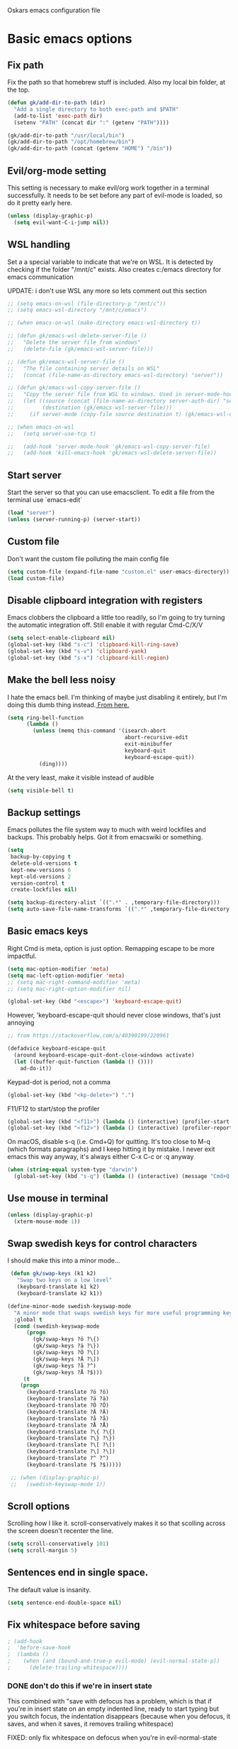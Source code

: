Oskars emacs configuration file

* Basic emacs options
** Fix path
Fix the path so that homebrew stuff is included. Also my local bin
folder, at the top.

#+BEGIN_SRC emacs-lisp
  (defun gk/add-dir-to-path (dir)
    "Add a single directory to both exec-path and $PATH"
    (add-to-list 'exec-path dir)
    (setenv "PATH" (concat dir ":" (getenv "PATH"))))

  (gk/add-dir-to-path "/usr/local/bin")
  (gk/add-dir-to-path "/opt/homebrew/bin")
  (gk/add-dir-to-path (concat (getenv "HOME") "/bin"))
#+END_SRC

** Evil/org-mode setting
This setting is necessary to make evil/org work together in a terminal
successfully. It needs to be set before any part of evil-mode is
loaded, so do it pretty early here. 

#+BEGIN_SRC emacs-lisp
  (unless (display-graphic-p)
    (setq evil-want-C-i-jump nil))
#+END_SRC

** WSL handling
Set a a special variable to indicate that we're on WSL. It is detected
by checking if the folder "/mnt/c" exists. Also creates c:/emacs
directory for emacs communication

UPDATE: i don't use WSL any more so lets comment out this section

#+BEGIN_SRC emacs-lisp
  ;; (setq emacs-on-wsl (file-directory-p "/mnt/c"))
  ;; (setq emacs-wsl-directory "/mnt/c/emacs")

  ;; (when emacs-on-wsl (make-directory emacs-wsl-directory t))

  ;; (defun gk/emacs-wsl-delete-server-file ()
  ;;   "Delete the server file from windows"
  ;;   (delete-file (gk/emacs-wsl-server-file)))

  ;; (defun gk/emacs-wsl-server-file ()
  ;;   "The file containing server details on WSL"
  ;;   (concat (file-name-as-directory emacs-wsl-directory) "server"))

  ;; (defun gk/emacs-wsl-copy-server-file ()
  ;;   "Copy the server file from WSL to windows. Used in server-mode-hook"
  ;;   (let ((source (concat (file-name-as-directory server-auth-dir) "server"))
  ;;         (destination (gk/emacs-wsl-server-file)))
  ;;     (if server-mode (copy-file source destination t) (gk/emacs-wsl-delete-server-file))))

  ;; (when emacs-on-wsl
  ;;   (setq server-use-tcp t)

  ;;   (add-hook 'server-mode-hook 'gk/emacs-wsl-copy-server-file)
  ;;   (add-hook 'kill-emacs-hook 'gk/emacs-wsl-delete-server-file))
#+END_SRC

** Start server
Start the server so that you can use emacsclient. To edit a file from
the terminal use `emacs-edit`

#+BEGIN_SRC emacs-lisp
  (load "server")
  (unless (server-running-p) (server-start))
#+END_SRC

** Custom file

Don't want the custom file polluting the main config file

#+BEGIN_SRC emacs-lisp
  (setq custom-file (expand-file-name "custom.el" user-emacs-directory))
  (load custom-file)
#+END_SRC   

** Disable clipboard integration with registers
Emacs clobbers the clipboard a little too readily, so I'm going to try
turning the automatic integration off. Still enable it with regular Cmd-C/X/V

#+BEGIN_SRC emacs-lisp
   (setq select-enable-clipboard nil)
   (global-set-key (kbd "s-c") 'clipboard-kill-ring-save)
   (global-set-key (kbd "s-v") 'clipboard-yank)
   (global-set-key (kbd "s-x") 'clipboard-kill-region)
#+END_SRC

** Make the bell less noisy
I hate the emacs bell. I'm thinking of maybe just disabling it
entirely, but I'm doing this dumb thing instead.[[https://www.emacswiki.org/emacs/AlarmBell][ From here.]]

#+BEGIN_SRC emacs-lisp
  (setq ring-bell-function
        (lambda ()
          (unless (memq this-command '(isearch-abort
                                       abort-recursive-edit
                                       exit-minibuffer
                                       keyboard-quit
                                       keyboard-escape-quit))
            (ding))))
#+END_SRC

At the very least, make it visible instead of audible

#+BEGIN_SRC emacs-lisp
  (setq visible-bell t)
#+END_SRC

** Backup settings
Emacs pollutes the file system way to much with weird lockfiles and
backups. This probably helps. Got it from emacswiki or something.

#+BEGIN_SRC emacs-lisp
  (setq
   backup-by-copying t
   delete-old-versions t
   kept-new-versions 6
   kept-old-versions 2
   version-control t
   create-lockfiles nil)

  (setq backup-directory-alist `((".*" . ,temporary-file-directory)))
  (setq auto-save-file-name-transforms `((".*" ,temporary-file-directory t)))
#+END_SRC

** Basic emacs keys
Right Cmd is meta, option is just option. Remapping escape to be more
impactful.

#+BEGIN_SRC emacs-lisp
  (setq mac-option-modifier 'meta)
  (setq mac-left-option-modifier 'meta)
  ;; (setq mac-right-command-modifier 'meta)
  ;; (setq mac-right-option-modifier nil)

  (global-set-key (kbd "<escape>") 'keyboard-escape-quit)
#+END_SRC

However, 'keyboard-escape-quit should never close windows, that's just
annoying

#+BEGIN_SRC emacs-lisp
  ;; from https://stackoverflow.com/a/40390199/220961

  (defadvice keyboard-escape-quit
    (around keyboard-escape-quit-dont-close-windows activate)
    (let ((buffer-quit-function (lambda () ())))
      ad-do-it))
#+END_SRC

Keypad-dot is period, not a comma 

#+BEGIN_SRC emacs-lisp
  (global-set-key (kbd "<kp-delete>") ".")
#+END_SRC

F11/F12 to start/stop the profiler

#+BEGIN_SRC emacs-lisp
  (global-set-key (kbd "<f11>") (lambda () (interactive) (profiler-start 'cpu)))
  (global-set-key (kbd "<f12>") (lambda () (interactive) (profiler-report) (profiler-stop)))
#+END_SRC

On macOS, disable s-q (i.e. Cmd+Q) for quitting. It's too close to M-q (which
formats paragraphs) and I keep hitting it by mistake. I never exit emacs this
way anyway, it's always either C-x C-c or :q anyway

#+BEGIN_SRC emacs-lisp
    (when (string-equal system-type "darwin")
      (global-set-key (kbd "s-q") (lambda () (interactive) (message "Cmd+Q disabled"))))
#+END_SRC

** Use mouse in terminal

#+BEGIN_SRC emacs-lisp
  (unless (display-graphic-p)
    (xterm-mouse-mode 1))
#+END_SRC

** Swap swedish keys for control characters
I should make this into a minor mode...

#+BEGIN_SRC emacs-lisp
   (defun gk/swap-keys (k1 k2)
     "Swap two keys on a low level"
     (keyboard-translate k1 k2)
     (keyboard-translate k2 k1))

  (define-minor-mode swedish-keyswap-mode
    "A minor mode that swaps swedish keys for more useful programming keys"
    :global t
    (cond (swedish-keyswap-mode
        (progn
          (gk/swap-keys ?ö ?\{)
          (gk/swap-keys ?ä ?\})
          (gk/swap-keys ?Ö ?\[)
          (gk/swap-keys ?Ä ?\])
          (gk/swap-keys ?å ?^)
          (gk/swap-keys ?Å ?$)))
       (t
      (progn
        (keyboard-translate ?ö ?ö)
        (keyboard-translate ?ä ?ä)
        (keyboard-translate ?Ö ?Ö)
        (keyboard-translate ?Ä ?Ä)
        (keyboard-translate ?å ?å)
        (keyboard-translate ?Å ?Å)
        (keyboard-translate ?\{ ?\{)
        (keyboard-translate ?\} ?\})
        (keyboard-translate ?\[ ?\[)
        (keyboard-translate ?\] ?\])
        (keyboard-translate ?^ ?^)
        (keyboard-translate ?$ ?$)))))

   ;; (when (display-graphic-p)
   ;;   (swedish-keyswap-mode 1))

#+END_SRC

** Scroll options
Scrolling how I like it. scroll-conservatively makes it so that
scolling across the screen doesn't recenter the line.
#+BEGIN_SRC emacs-lisp
  (setq scroll-conservatively 101)
  (setq scroll-margin 5)
#+END_SRC

** Sentences end in single space.
The default value is insanity.

#+BEGIN_SRC emacs-lisp
  (setq sentence-end-double-space nil)
#+END_SRC

** Fix whitespace before saving
#+BEGIN_SRC emacs-lisp
  ; (add-hook
  ;  'before-save-hook
  ;  (lambda ()
  ;    (when (and (bound-and-true-p evil-mode) (evil-normal-state-p))
  ;      (delete-trailing-whitespace))))
#+END_SRC

*** DONE don't do this if we're in insert state
This combined with "save with defocus has a problem, which is that if
you're in insert state on an empty indented line, ready to start
typing but you switch focus, the indentation disappears (because when
you defocus, it saves, and when it saves, it removes trailing
whitespace)

FIXED: only fix whitespace on defocus when you're in evil-normal-state

** Save on defocus
Save all file-tracking buffers on defocus. Neat!

#+BEGIN_SRC emacs-lisp
  (add-hook 'focus-out-hook (lambda () (save-some-buffers t)))
#+END_SRC

** Use y/n instead of yes / no
Simpler prompt

#+BEGIN_SRC emacs-lisp
  (fset 'yes-or-no-p 'y-or-n-p)
#+END_SRC

** Global auto-revert
Reload files that change on disk, through git or other editors or
whatever.

#+BEGIN_SRC emacs-lisp
  (global-auto-revert-mode t)
#+END_SRC

** Tab settings
Tabs are 4 characters, c offset is 4, and replace tabs with spaces by
default.

#+BEGIN_SRC emacs-lisp
  (setq-default
   tab-width        4
   c-basic-offset   4
   indent-tabs-mode t)
#+END_SRC

** Compile/recompile with F5

#+BEGIN_SRC emacs-lisp
  (global-set-key (kbd "S-<f5>") 'compile)
  (global-set-key (kbd "<f5>") 'recompile)
#+END_SRC

** Enable recentf
#+BEGIN_SRC emacs-lisp
  (recentf-mode)
#+END_SRC

** Adjust garbage collection settings
When profiling, "Automatic GC" shows up every time with like 20% of
the time. The original GC threshold is like 800kb, which is not very
much. The downside of setting it to a larger value is that each
individual garbage collection might take far longer, even if they are
way less frequent. 

To prevent that, set an idle timer that runs the garbage collection
after 30 seconds of idling. If emacs idles for 30 seconds, it's
probably not in focus (or the computer is locked), so it's fine to run
GC, regardless of how long it takes.

Setting the threshold to 1 gigabyte and running GC in an idle timer
will hopefully both prevent emacs from taking up too much memory, as
well as preventing GC from running while typing. 

#+BEGIN_SRC emacs-lisp
  (setq gc-cons-threshold (* 1024 1024 1024))
  (run-with-idle-timer 15 t #'garbage-collect)
#+END_SRC

** Superword mode
#+BEGIN_SRC emacs-lisp
  ;; (global-superword-mode 1)

  (add-hook 'prog-mode-hook (lambda() (modify-syntax-entry ?_ "w")))
#+END_SRC

** Safe variables for dir-locals
#+BEGIN_SRC emacs-lisp
  (advice-add 'risky-local-variable-p :override #'ignore)
#+END_SRC

* Custom functions
** Move lines up/down
Move lines up and down. I usually bind these to Alt+j/k in normal
state. Functions from: [[https://www.emacswiki.org/emacs/MoveLine][EmacsWiki: Move Line]]

#+BEGIN_SRC emacs-lisp
  (defmacro save-column (&rest body)
    `(let ((column (current-column)))
       (unwind-protect
           (progn ,@body)
         (move-to-column column))))
  (put 'save-column 'lisp-indent-function 0)

  (defun gk/move-line-up ()
    (interactive)
    (save-column
      (transpose-lines 1)
      (forward-line -2)))

  (defun gk/move-line-down ()
    (interactive)
    (save-column
      (forward-line 1)
      (transpose-lines 1)
      (forward-line -1)))
#+END_SRC

** Insert empty line
Move line down, inserting an empty line. Usually mapped to RET in
normal state.
#+BEGIN_SRC emacs-lisp
  (defun gk/insert-empty-line (count)
    (interactive "p")
    (save-excursion
      (beginning-of-line)
      (open-line count)))
#+END_SRC

** Kill number and put it into calc
#+BEGIN_SRC emacs-lisp
  (defun gk/kill-number-into-calc ()
    (interactive)
    (save-excursion
      (let ((start (point))
            (end (progn
            (re-search-forward "[0-9]*\\(.[0-9]*\\)?" (line-end-position) t)
                   (point))))
        (kill-region start end)))
    (calc)
    (calc-yank 0))
#+END_SRC

*** DONE make it work for floats
** Show face under cursor
#+BEGIN_SRC emacs-lisp
  (defun gk/face-at-position (pos)
    "Find face at position"
    (or (get-char-property (point) 'read-face-name)
        (get-char-property (point) 'face)))

  (defun gk/what-face (pos)
    "Find out what face is under the cursor"
    (interactive "d")
    (message "%s" (gk/face-at-position pos)))

  (defun gk/customize-face-under-cursor (pos)
    "Customize face under cursor"
    (interactive "d")
    (if-let ((face (gk/face-at-position pos)))
        (customize-face face)
      (message "Can't find face under cursor")))

#+END_SRC

** Compile with make
Run compile with makefile in first ancestor directory with one in it.

#+BEGIN_SRC emacs-lisp
  (defun gk/compile-with-make ()
    "Get folder containing makefile, upwards in hierarchy"
    (interactive)
    (compile (format "make -C %s" (locate-dominating-file "." "Makefile"))))


#+END_SRC

** Change default font sizes
Functions to change the default font size. I don't like emacs default
implementation of this, it changes the font size buffer-locally.

#+BEGIN_SRC emacs-lisp
  (defun gk/increase-default-font-size (&optional step)
    "Increase the default font size"
    (interactive "P")
    (let* ((old-size (face-attribute 'default :height))
           (new-size (+ old-size (or step 10))))

      (set-face-attribute 'default nil :height new-size)

      (message (concat "Default font size is now " (number-to-string new-size)))))

  (defun gk/decrease-default-font-size (&optional step)
    "Decrease the default font size"
    (interactive "P")
    (gk/increase-default-font-size (- 0 (or step 10))))
#+END_SRC

** Rename and move open buffer file
From [[https://stackoverflow.com/a/384346/220961][stack overflow]]. This is a little bit hinky, but it more or less works.  

#+BEGIN_SRC emacs-lisp
  (defun gk/rename-file-and-buffer (new-name)
    "Renames both current buffer and file it's visiting to NEW-NAME."
    (interactive "sNew name: ")
    (let ((name (buffer-name))
          (filename (buffer-file-name)))
      (if (not filename)
          (message "Buffer '%s' is not visiting a file!" name)
        (if (get-buffer new-name)
            (message "A buffer named '%s' already exists!" new-name)
          (progn
            (rename-file filename new-name 1)
            (rename-buffer new-name)
            (set-visited-file-name new-name)
            (set-buffer-modified-p nil))))))
#+END_SRC

** New buffer with default name
#+BEGIN_SRC emacs-lisp
  (defun gk/new-buffer (&optional template number)
    (interactive)
    (let* ((template (or template "/tmp/new-buffer-%d"))
           (number (or number 0))
           (name (format template number)))
      (if (file-exists-p name)
          (gk/new-buffer template (+ 1 number))
        (progn
          (message (format "Creating new buffer %s" name))
          (find-file name)))))

  (defun gk/new-buffer-clean (&optional dir template)
    (interactive)
    (let* ((template (or template "new-buffer-"))
           (dir (or dir "/tmp"))
           (files (directory-files dir t template)))
      (mapcar #'delete-file files)))
	
#+END_SRC

** Add buffer-local hook
#+BEGIN_SRC emacs-lisp
  (defun gk/add-buffer-local-hook (hook func)
    (interactive "SHook: \naFunction: ")
    (add-hook hook func nil t))
#+END_SRC

** Stamp function
#+BEGIN_SRC emacs-lisp
  (defun gk/stamp-word ()
    "Replace current word with whatever's in the kill ring"
    (interactive)
    (save-excursion
      (let ((bounds (if (use-region-p)
                        (cons (region-beginning) (region-end))
                      (bounds-of-thing-at-point 'word))))
        (delete-region (car bounds) (cdr bounds))
        (yank))))
#+END_SRC

** Save buffer even if modified
#+BEGIN_SRC emacs-lisp
  (defun gk/save-buffer-always()
    "Forces save-buffer, even if file is not modified"
    (interactive)
    (set-buffer-modified-p t)
    (save-buffer))

#+END_SRC

* Look options
** Theme
*** Gruvbox
#+BEGIN_SRC emacs-lisp
  (use-package gruvbox-theme
    :straight t
    :config
    (load-theme 'gruvbox-dark-hard t)

    ;; I don't quite understand why, but if this runs synchronously it
    ;; can't find the faces
    (run-at-time
     1 nil
     (lambda()
       (let ((diff-red    "#650004")
             (diff-green  "#555100")
             (diff-yellow "#5c3c00"))
         (set-face-attribute 'diff-changed nil :background diff-yellow :foreground nil)
         (set-face-attribute 'diff-added   nil :background diff-green  :foreground nil)
         (set-face-attribute 'diff-removed nil :background diff-red    :foreground nil)
         (set-face-attribute 'diff-indicator-changed nil :inherit 'diff-changed)
         (set-face-attribute 'diff-indicator-added   nil :inherit 'diff-added)
         (set-face-attribute 'diff-indicator-removed nil :inherit 'diff-removed)
         (set-face-attribute 'highlight nil :foreground nil :background "#504945")))))
#+END_SRC   

** Faces
The most important setting of all!

#+BEGIN_SRC emacs-lisp
  (set-face-attribute 'default nil :height 200 :foundry "Matt" :family "Triplicate T4c")
  ;; (set-face-attribute 'default nil :height 220 :weight 'thin :foundry "Matt" :family "Operator Mono")
#+END_SRC


Use italics and bold more liberally.

#+BEGIN_SRC emacs-lisp
  (set-face-attribute 'font-lock-type-face nil :slant 'italic)
  (set-face-attribute 'font-lock-comment-face nil :slant 'italic)
  (set-face-attribute 'font-lock-keyword-face nil :weight 'bold)
#+END_SRC

The "outline" faces are what's used for org headlines (at least in
base16 themes), and they inherit from the faces i customized above,
which leads to various org headlines being bold and italic. So,
hard-set these headlines to be regular weight and slant.

#+BEGIN_SRC emacs-lisp
  (set-face-attribute 'outline-1 nil :weight 'normal :slant 'normal)
  (set-face-attribute 'outline-2 nil :weight 'normal :slant 'normal)
  (set-face-attribute 'outline-3 nil :weight 'normal :slant 'normal)
  (set-face-attribute 'outline-4 nil :weight 'normal :slant 'normal)
  (set-face-attribute 'outline-5 nil :weight 'normal :slant 'normal)
  (set-face-attribute 'outline-6 nil :weight 'normal :slant 'normal)
  (set-face-attribute 'outline-7 nil :weight 'normal :slant 'normal)
  (set-face-attribute 'outline-8 nil :weight 'normal :slant 'normal)
#+END_SRC

** GUI
No toolbar or scrollbar. Maybe no fringe?

#+BEGIN_SRC emacs-lisp
  (tool-bar-mode -1)
  (scroll-bar-mode -1)
  ;;(set-face-attribute 'fringe nil :background nil)

  (add-to-list 'default-frame-alist '(ns-transparent-titlebar . t))
  (add-to-list 'default-frame-alist '(ns-appearance . dark)) 
#+END_SRC

Enable relative line numbers

#+BEGIN_SRC emacs-lisp
  (setq-default display-line-numbers t)
#+END_SRC

But no line numbers in magit

#+BEGIN_SRC emacs-lisp
  (add-hook 'magit-pre-display-buffer-hook
            (lambda () (setq display-line-numbers nil)))
#+END_SRC

Highlight current line

#+BEGIN_SRC emacs-lisp
  (global-hl-line-mode t)
#+END_SRC

Start maximized

#+BEGIN_SRC emacs-lisp
  (toggle-frame-maximized)
#+END_SRC

No menu bar
#+BEGIN_SRC emacs-lisp
  (unless (display-graphic-p)
    (menu-bar-mode -1))
#+END_SRC

** Matching parens
Highlight matching parens

#+BEGIN_SRC emacs-lisp
  (show-paren-mode 1)
#+END_SRC

** Truncate lines
No wrapping, basically. I'm not sure I like this for every buffer,
maybe just code?

#+BEGIN_SRC emacs-lisp
  (set-default 'truncate-lines t)
#+END_SRC

Definitely do wrap the compilation and minibuffer though

#+BEGIN_SRC emacs-lisp
  (add-hook 'compilation-mode-hook (lambda () (setq truncate-lines nil)))
  (add-hook 'minibuffer-setup-hook (lambda () (setq truncate-lines nil)))
#+END_SRC

* Packages
** General key binding
Not sure i need this, really. Maybe I should try redoing my keymaps in
an "emacs native" way.

#+BEGIN_SRC emacs-lisp
  (use-package general
    :straight t)
#+END_SRC

** all-the-icons
#+BEGIN_SRC emacs-lisp
  (use-package all-the-icons
    :straight t)
#+END_SRC

** Company
Company for autocompletion

#+BEGIN_SRC emacs-lisp
  (use-package company
    :straight t
    :bind (:map company-active-map
            ("<return>" . nil)
            ("RET" . nil)
            ("<tab>" . #'company-complete-common)
            ("M-<tab>" . #'company-complete-selection)
            :map prog-mode-map
            ("<tab>" . #'company-complete))
     :config
     (global-company-mode t)

    ;; (add-to-list 'company-backends 'company-files)
    ;; (setq company-backends '(company-capf company-files))


    (add-hook 'text-mode-hook (lambda () (company-mode -1))))

#+END_SRC

** Projectile

#+BEGIN_SRC emacs-lisp
  (use-package projectile
    :straight t
    :config
    (projectile-global-mode +1))
#+END_SRC

** Magit

#+BEGIN_SRC emacs-lisp
  (use-package magit
    :straight t
    :config
    (setq magit-no-confirm '(stage-all-changes unstage-all-changes))
    (add-to-list 'magit-section-initial-visibility-alist '(stashes . hide)))
#+END_SRC

** which-key

#+BEGIN_SRC emacs-lisp
  (use-package which-key
     :straight t
     :config (which-key-mode 1))
#+END_SRC

** ledger

#+BEGIN_SRC emacs-lisp
  (use-package ledger-mode
    ;:load-path "~/.emacs.d/extra-packages/ledger-mode"
    :straight t
    :config
    (when (string-equal system-type "darwin")
      (setq-default ledger-binary-path "/usr/local/bin/ledger"))

    ;; (add-to-list 'evil-motion-state-modes 'ledger-report-mode)
    ;; (add-to-list 'evil-motion-state-modes 'ledger-reconcile-mode)

    (setq ledger-clear-whole-transactions t
          ledger-reconcile-default-commodity "kr"

          ;; ledger-reconcile-buffer-account-max-chars 16
          ledger-reconcile-buffer-line-format "%(date)s %-22(payee)s %-16(account)s %12(amount)s\n"
          ledger-reconcile-buffer-payee-max-chars 20
          ledger-reconcile-default-commodity "kr")

    ;; (add-to-list 'evil-emacs-state-modes 'ledger-mode)
    ;; (add-to-list 'evil-emacs-state-modes 'ledger-reconcile-mode)
    ;; (add-to-list 'evil-emacs-state-modes 'ledger-report-mode)
    )
#+END_SRC

** neotree
#+BEGIN_SRC emacs-lisp
    (use-package neotree
      :straight t
      :config
      (setq neo-theme (if (display-graphic-p) 'icons 'arrow))
      (setq projectile-switch-project-action 'neotree-projectile-action))
#+END_SRC

** expand-region
Expands region by semantic units

#+BEGIN_SRC emacs-lisp
  (use-package expand-region
    :straight t
    :config
    (global-set-key (kbd "C-+") 'er/expand-region))
#+END_SRC

** tabnine
Lets try this thing out!

#+BEGIN_SRC emacs-lisp
  ;; (when (display-graphic-p)
  ;;   (use-package company-tabnine
  ;;     :straight t
  ;;     :config
  ;;     (add-to-list 'company-backends #'company-tabnine)))
#+END_SRC

To install binary, run `M-x company-tabnine-install-binary`

** Telephone line
For the modeline

#+BEGIN_SRC emacs-lisp
  (use-package telephone-line
    :straight t
    :config

    (defface telephone-line-modified
      '((t (:background "dark blue" :inherit mode-line)))
      "Face for indicating modified buffers"
      :group 'telephone-line)

    (defcustom telephone-line-modified-text
      "*"
      "Text to indicate a buffer is modified"
      :group 'telephone-line
      :type 'string)

    (telephone-line-defsegment* telephone-line-is-modified-segment ()
      (when (buffer-modified-p) telephone-line-modified-text))

    (defun telephone-line-modified-face (active)
      (cond ((not active) 'mode-line-inactive)
            ((buffer-modified-p) 'telephone-line-modified)
            (t 'mode-line)))

    (add-to-list 'telephone-line-faces '(modified . telephone-line-modified-face))

    (setq telephone-line-primary-left-separator 'telephone-line-flat
          telephone-line-secondary-left-separator 'telephone-line-flat
          telephone-line-primary-right-separator 'telephone-line-flat
          telephone-line-secondary-right-separator 'telephone-line-flat)

    (setq telephone-line-lhs
          '((evil telephone-line-evil-tag-segment)
            (modified telephone-line-is-modified-segment)
            (accent telephone-line-vc-segment telephone-line-erc-modified-channels-segment telephone-line-process-segment)
            (nil telephone-line-buffer-segment)))

    (when (display-graphic-p)
      (telephone-line-mode 1)))
#+END_SRC

** Vdiff
#+BEGIN_SRC emacs-lisp
  (use-package vdiff
    :straight t
    :config
    (setq vdiff-subtraction-fill-char ? )
    (define-key vdiff-mode-map (kbd "C-c") vdiff-mode-prefix-map)

    (use-package vdiff-magit
      :straight t
      :config
      (define-key magit-mode-map "e" 'vdiff-magit-dwim)
      (define-key magit-mode-map "E" 'vdiff-magit)
      (transient-suffix-put 'magit-dispatch "e" :description "vdiff (dwim)")
      (transient-suffix-put 'magit-dispatch "e" :command 'vdiff-magit-dwim)
      (transient-suffix-put 'magit-dispatch "E" :description "vdiff")
      (transient-suffix-put 'magit-dispatch "E" :command 'vdiff-magit)))

#+END_SRC

** Hydra
#+BEGIN_SRC emacs-lisp
  (use-package hydra
    :straight t
    :config
    (defhydra hydra-zoom (global-map "<f6>")
      "zoom"
      ("j" gk/increase-default-font-size)
      ("k" gk/decrease-default-font-size)))
#+END_SRC

** flycheck
#+BEGIN_SRC emacs-lisp
    (use-package flycheck
      :straight t
      :config
      (add-hook 'prog-mode-hook #'flycheck-mode))
#+END_SRC

** yasnippets
#+BEGIN_SRC emacs-lisp
   (use-package yasnippet
     :straight t
     :config
     (yas-global-mode 1))
  ;;   ;(add-to-list 'company-backends 'company-yasnippet))

  (use-package yasnippet-snippets
    :after yasnippet
    :straight (yasnippet-snippets :type git :host github
                                  :repo "oskarsigvardsson/yasnippet-snippets"))
#+END_SRC

** undo-tree
Save persistent history with undo tree
#+BEGIN_SRC emacs-lisp
#+END_SRC

** Dash
#+BEGIN_SRC emacs-lisp
  (use-package dash-at-point
    :straight t
    :config
    (add-hook 'evil-mode-hook
              (lambda()
                (general-define-key
                 :states 'normal
                 ",d" 'dash-at-point))))
#+END_SRC

** realgud/lldb
#+BEGIN_SRC emacs-lisp
  (use-package realgud
    :straight t)

  (use-package realgud-lldb
    :straight t)
#+END_SRC

** yaml
#+BEGIN_SRC emacs-lisp
  (use-package yaml-mode
    :straight t)
#+END_SRC

* Ivy
#+BEGIN_SRC emacs-lisp  
  (use-package flx
    :straight t)

  (use-package ivy
    :straight t
    :config
    (ivy-mode 1)
    (setq ivy-use-virtual-buffers 1)
    ;; (setq ivy-height 20)
    )

  (use-package counsel
    :straight t
    :config
    (counsel-mode 1))

  (use-package ivy-rich
    :straight t
    :config (ivy-rich-mode 1))

  (use-package prescient
    :straight t)

  (use-package ivy-prescient
    :straight t
    :config
    (ivy-prescient-mode t))

  (use-package ivy-posframe
    :custom-face
    (internal-border ((t (:background "#cccccc"))))
    :straight t
    :config
    (setq ivy-posframe-parameters
          '((left-fringe . 8)
            (right-fringe . 8))
          ivy-posframe-border-width 10
          ivy-posframe-style 'frame-center)

    (setq ivy-posframe-size-function
          (lambda ()
            (let ((width (floor (* 0.75 (frame-width))))
                  (height (floor (* 0.75 (frame-height)))))
              (list
               :height height
               :width width
               :min-height height
               :min-width width))))

    (ivy-posframe-mode 1))
#+END_SRC

* Helm
#+BEGIN_SRC emacs-lisp
  (use-package helm
    :straight t
    :config

    ;; (general-define-key
    ;;  "M-x"     'helm-M-x
    ;;  "C-M-x"   'execute-extended-command
    ;;  "C-h a"   'helm-apropos
    ;;  "C-x b"   'helm-mini
    ;; )

    (use-package helm-ls-git
      :straight t)

    (defun helm-rg-git-root (arg)
      "Run helm-do-grep-ag in git root level, if there is one, otherwise default-directory"
      (interactive "P")
      (let* ((git-root (magit-toplevel))
             (directory (if git-root git-root default-directory)))
        (helm-grep-ag directory arg)))

    (setq helm-grep-ag-command
          "rg --color=always --smart-case --no-heading --line-number %s %s %s")

    (defhydra hydra-helm (:hint nil :color pink)
      "
                                                                            ╭──────┐
     Navigation   Other  Sources     Mark             Do             Help   │ Helm │
    ╭───────────────────────────────────────────────────────────────────────┴──────╯
          ^_k_^         _K_       _p_   [_m_] mark         [_v_] view         [_H_] helm help
          ^^↑^^         ^↑^       ^↑^   [_t_] toggle all   [_d_] kill         [_s_] source help
      _h_ ←   → _l_     _c_       ^ ^   [_u_] unmark all   [_f_] follow: %(helm-attr 'follow)
          ^^↓^^         ^↓^       ^↓^    ^ ^               [_y_] yank selection
          ^_j_^         _J_       _n_    ^ ^               [_w_] toggle windows
    --------------------------------------------------------------------------------
          "
      ("<tab>" helm-keyboard-quit "back" :exit t)
      ("<escape>" nil "quit")
      ("\\" (insert "\\") "\\" :color blue)
      ("h" helm-beginning-of-buffer)
      ("j" helm-next-line)
      ("k" helm-previous-line)
      ("l" helm-end-of-buffer)
      ("g" helm-beginning-of-buffer)
      ("G" helm-end-of-buffer)
      ("n" helm-next-source)
      ("p" helm-previous-source)
      ("K" helm-scroll-other-window-down)
      ("J" helm-scroll-other-window)
      ("c" helm-recenter-top-bottom-other-window)
      ("m" helm-toggle-visible-mark)
      ("t" helm-toggle-all-marks)
      ("u" helm-unmark-all)
      ("H" helm-help)
      ("s" helm-buffer-help)
      ("v" helm-execute-persistent-action)
      ("d" helm-buffer-run-kill-persistent)
      ("y" helm-yank-selection)
      ("w" helm-toggle-resplit-and-swap-windows)
      ("f" helm-follow-mode))

    (define-key helm-map (kbd "C-k") 'hydra-helm/body))
#+END_SRC

* Evil mode
** Keymaps
#+BEGIN_SRC emacs-lisp
  (defun evil-set-keys ()
    (general-define-key
     :states 'normal
     ",s"                'mark-whole-buffer
     ",f"                'counsel-find-file
     ",p"                'counsel-git
     ",b"                'counsel-switch-buffer
     ",m"                'magit-status
     ",g"                'counsel-rg
     ",k"                'kill-this-buffer
     ",h"                'counsel-apro
     ",c"                'gk/kill-number-into-calc
     "√"                 'gk/move-line-down
     "ª"                 'gk/move-line-up
     "M-p"               'evil-paste-increment-and-yank
     "S"                 'gk/stamp-word
     "+"                 'flycheck-next-error
     "-"                 'flycheck-previous-error
     "<deletechar>"      'clear-line
     "<left>"            'evil-window-left
     "<right>"           'evil-window-right
     "<up>"              'evil-window-up
     "<down>"            'evil-window-down
     "<backspace>"       'evil-ex-nohighlight
     "RET"               'gk/insert-empty-line
     "z"                 'gk/save-buffer-always
     "SPC"               'counsel-M-x)

    (general-define-key
     :states 'visual
     "gc"   'comment-region
     "gC"   'uncomment-region)

    (general-define-key
     :keymaps 'org-agenda-mode-map
     "j" 'evil-next-line
     "k" 'evil-previous-line))


    (add-hook 'evil-mode-hook 'evil-set-keys)
#+END_SRC

** Search module
Makes gn motion work in cgn/dgn
#+BEGIN_SRC emacs-lisp
  (setq evil-search-module 'evil-search)
#+END_SRC

** Use j/k to get out of insert mode
This works badly, so i'm disabling it for now. Since caps-lock has
been mapped to escape, it's no longer really needed as much.
#+BEGIN_SRC emacs-lisp
  ;(add-hook 'evil-mode-hook
  ; (lambda ()
  ;   (use-package evil-escape
  ;     :straight t
  ;     :config
  ;     (evil-escape-mode t)
  ;     (setq-default evil-escape-key-sequence "jk"))))
#+END_SRC

** Alignment operator
#+BEGIN_SRC emacs-lisp
  (add-hook 'evil-mode-hook
   (lambda ()
     (use-package evil-lion
       :straight t
       :config
       (evil-lion-mode t))))
#+END_SRC

** Paste line and bump first number

#+BEGIN_SRC emacs-lisp
  (defun increment-first-number-in-line (inc)
    "Increment the first number in a line"
    (interactive "p")
    (save-match-data
      (save-excursion
        (let* ((match-number (lambda () (string-to-number (match-string 0))))
               (increment-match (lambda () (+ (or inc 1) (funcall match-number)))))
          (move-beginning-of-line nil)
          (cond ((re-search-forward "-?[0-9]+" (point-at-eol) t)
                 (replace-match (number-to-string (funcall increment-match)))))))))

(add-hook 'evil-mode-hook (lambda ()
  (evil-define-command evil-paste-increment-and-yank (repeat)
    "Paste, increment the first number in line, then yank again"
    (interactive "p")
    (evil-with-single-undo
      (save-excursion (evil-paste-after repeat))
      (dotimes (i repeat)
        (next-line)
        (increment-first-number-in-line (+ i 1)))
      (call-interactively 'evil-yank-line)))
))
#+END_SRC

*** TODO bump all numbers in line
** Delete to clear a line
#+BEGIN_SRC emacs-lisp
  (defun clear-line ()
    "Clear entire current line"
    (interactive)
    (move-beginning-of-line 1)
    (kill-line))
#+END_SRC

** Indent text object
Creates a new text object for indents, with keys ii and ai (i.e. dii,
vii, cii, etc)

#+BEGIN_SRC emacs-lisp
  (add-hook 'evil-mode-hook
            (lambda ()
              (use-package evil-indent-plus
                :straight t
                :config
                (evil-indent-plus-default-bindings))))
#+END_SRC

** Increment/decrement numbers
#+BEGIN_SRC emacs-lisp
  ;; (use-package evil-numbers
  ;;   :straight t)
#+END_SRC

** undo-tree
#+BEGIN_SRC emacs-lisp

  (use-package undo-tree
    :straight t
    :config
    (setq undo-tree-auto-save-history t)
    (setq undo-tree-history-directory-alist '(("." . "~/.emacs.d/undo")))
    (global-undo-tree-mode 1)
    (add-hook 'evil-mode-hook
              (lambda ()
                (setq evil-undo-system 'undo-tree))))
#+END_SRC
** Load it
#+BEGIN_SRC emacs-lisp
  (use-package evil
    :straight t
    :config

	(use-package evil-magit :straight t)
    
(evil-mode t))
#+END_SRC

* Org mode
#+BEGIN_SRC emacs-lisp
;;(straight-use-package 'org)
#+END_SRC

Org mode folders
#+BEGIN_SRC emacs-lisp
   (setq org-directory           "~/Dropbox (Personal)/Org"
         org-archive-location    "~/Dropbox (Personal)/Org/archive.org::* Archive"
         org-default-notes-file  "~/Dropbox (Personal)/Org/work.org"
         org-default-agenda-file "~/Dropbox (Personal)/Org/todo.org"
         org-agenda-files        '("~/Dropbox (Personal)/Org/todo.org")
         org-agenda-window-setup 'current-window)
#+END_SRC

Initialize babel (do i need to do this?)

#+BEGIN_SRC emacs-lisp
  (org-babel-do-load-languages
   'org-babel-load-languages
   '((R . t)
     (emacs-lisp . t)
     (gnuplot . t)
     (python . t)
     (ledger . t)
     (shell . t)))
#+END_SRC

Don't ask for confirmation to execute stuff

#+BEGIN_SRC emacs-lisp
  (setq org-confirm-babel-evaluate nil        ;; for running code blocks
        org-confirm-elisp-link-function nil   ;; for elisp links
        org-confirm-shell-link-function nil)  ;; for shell links
#+END_SRC

** Agenda
Show two weeks in agenda
#+BEGIN_SRC emacs-lisp
  (setq org-agenda-span 14)

  (defun gk/redo-agenda-buffers ()
    "Redo all agenda buffers"
    (interactive)
    (dolist (buffer (buffer-list))
      (with-current-buffer buffer
        (when (derived-mode-p 'org-agenda-mode) 
          (org-agenda-redo)))))

  ;; (add-hook 'org-mode-hook
  ;; 		  (lambda () (add-hook 'after-save-hook #'gk/redo-agenda-buffers nil t))
#+END_SRC

** Capture
I should start using this at some point!
*** Key binding
#+BEGIN_SRC emacs-lisp
  (general-define-key
   "C-c c" 'org-capture)
#+END_SRC

*** Templates
#+BEGIN_SRC emacs-lisp

#+END_SRC

** Evil
Better evil integration

#+BEGIN_SRC emacs-lisp
  (use-package evil-org
    :straight t
    :after org
    :config
    (add-hook 'org-mode-hook 'evil-org-mode)
    (add-hook 'evil-org-mode-hook
              (lambda ()
                (evil-org-set-key-theme))))
#+END_SRC

Don't evil-autoindent in org
#+BEGIN_SRC emacs-lisp
  (add-hook 'org-mode-hook (lambda () (setq evil-auto-indent nil)))
#+END_SRC

Alt+j/k moves lines in evil mode, in org mode it moves headings
#+BEGIN_SRC emacs-lisp
  (general-define-key
   :states 'normal
   :keymaps 'org-mode-map
   "√"          'org-metadown
   "ª"          'org-metaup)
#+END_SRC

ö/ä is paragraph motion in evil mode, Ö/Ä is heading motion in evil
mode.

#+BEGIN_SRC emacs-lisp
  (general-define-key
   :states '(motion visual)
   :keymaps 'org-mode-map
   "Ö" 'outline-previous-visible-heading
   "Ä" 'outline-next-visible-heading)
#+END_SRC
** Keys
#+BEGIN_SRC emacs-lisp
  (general-define-key
   :keymaps 'org-mode-map
   "<C-M-return>" 'org-insert-heading-after-current)

  (general-define-key
   :keymaps 'org-src-mode-map
   :states 'normal
   "z" 'org-edit-src-exit)

#+END_SRC

** Fontify source code
#+BEGIN_SRC emacs-lisp
  (setq org-src-fontify-natively t)
#+END_SRC

** Bullets
#+BEGIN_SRC emacs-lisp
  (use-package org-bullets
    :straight t
    :config
    (add-hook 'org-mode-hook 'org-bullets-mode))
#+END_SRC

** Indent
#+BEGIN_SRC emacs-lisp
  (add-hook 'org-mode-hook 'org-indent-mode)
#+END_SRC

** Auto-fill
#+BEGIN_SRC emacs-lisp
  (add-hook 'org-mode-hook 'auto-fill-mode)
#+END_SRC

** Trello
#+BEGIN_SRC emacs-lisp
  ; (use-package org-trello
  ;   :straight t
  ;   :config
  ;   (setq org-trello-files '("~/Dropbox/Org/Trello/alfie3.org"))
  ;   (add-hook 'org-trello-mode-hook (lambda () (setq truncate-lines nil))))
#+END_SRC

** Add pdflatex to path
#+BEGIN_SRC emacs-lisp
  (setenv "PATH" (concat (getenv "PATH") ":/Library/TeX/texbin"))
#+END_SRC

** Reveal
#+BEGIN_SRC emacs-lisp
  (defun load-ox-reveal ()
    (interactive)
    "Load ox-reveal and restart org mode"

    (use-package ox-reveal :straight t)
    (org-reload))
#+END_SRC

* Languages
** Indentation
#+BEGIN_SRC emacs-lisp
  (c-set-offset 'arglist-intro '+)
  (c-set-offset 'inline-open '0)
  (c-set-offset 'arglist-cont '0)
  (c-set-offset 'arglist-cont-nonempty '+)
  (c-set-offset 'arglist-close '+)

#+END_SRC

** C#
#+BEGIN_SRC emacs-lisp
  (use-package csharp-mode
    :straight t)
#+END_SRC

** C
"Linux" style for the braces, and basic offset of 4

#+BEGIN_SRC emacs-lisp
  (setq c-default-style "linux"
        c-basic-offset 4)
#+END_SRC

** C++
C/C++ language server
#+BEGIN_SRC emacs-lisp
  (use-package lsp-mode
    :straight t
    :config

    (when (string-equal system-type "darwin")
      (setq-default lsp-clients-clangd-executable "/opt/homebrew/opt/llvm/bin/clangd"))

    (use-package flycheck
      :straight t)
    ;; (use-package flycheck
    ;;   :straight t
    ;;   :config
      ;; (use-package lsp-ui
      ;;   :straight t
      ;;   :config
      ;;   (add-hook 'lsp-mode-hook 'lsp-ui-mode)))

    (add-hook 'c++-mode-hook #'lsp)
    (add-hook 'c-mode-hook #'lsp)
  )

  (add-hook 'c++-mode-hook (lambda() (c-set-offset 'inlambda 0)))
#+END_SRC

** Objective-C++
#+BEGIN_SRC emacs-lisp
  (add-to-list 'auto-mode-alist '("\\.mm\\'" . c++-mode))
#+END_SRC
** Shaderlab
#+BEGIN_SRC emacs-lisp
  (use-package shader-mode
    :straight t
    :config
    (add-to-list 'auto-mode-alist '("\\.shader\\'" . shader-mode))
    (add-to-list 'auto-mode-alist '("\\.compute\\'" . shader-mode)))

#+END_SRC

** Emacs Lisp

Eval and print with M-ret and S-ret. Not sure if this is such a good
idea, but it's neat sometimes.
#+BEGIN_SRC emacs-lisp
  (defun evil-eval-and-print-sexp ()
    (interactive)
    (evil-append 1 0 nil)
    (eval-print-last-sexp)
    (evil-normal-state))

  (general-define-key
   :keymaps '(lisp-interaction-mode-map emacs-lisp-mode-map)
   :states '(normal insert)
   "<M-return>" 'evil-eval-and-print-sexp
   "<S-return>" 'eval-last-sexp)
#+END_SRC

** Lua
Add lua mode

#+BEGIN_SRC emacs-lisp
  (use-package lua-mode
    :straight t
    :config
    (add-hook 'lua-mode-hook (lambda () (setq indent-tabs-mode t))))
#+END_SRC

Lua prettyprinter. Requires that lua is installed, as well as the
inspect luarocks package

#+BEGIN_SRC emacs-lisp
  (defun gk/lua-pretty-print (&optional b e)
    (interactive)
    (if mark-active
        (gk/lua-pretty-print-region (region-beginning) (region-end))
      (save-excursion
        (set-mark (point-at-bol))
        (goto-char (point-at-eol))
        (gk/lua-pretty-print-region (region-beginning) (region-end)))))


    (defun gk/lua-pretty-print-region (&optional start end)
      (interactive "r")
      (let* ((lua-code
              (concat "inspect = require 'inspect'\n"
                      "local input = io.read('*a')\n"
                      "local table, err = load('x = {' .. input .. '}; return x[1]');\n"
                      "if err then\n"
                      "  io.write(input)\n"
                      "else\n"
                      "  io.write(inspect(table()))\n"
                      "end\n"))
             (command (concat "lua -e \"" lua-code "\"")))
        (shell-command-on-region start end command t t)
        (indent-region start end)))
#+END_SRC

** Scheme

#+BEGIN_SRC emacs-lisp
  (use-package paredit
    :straight t
    :config
    (add-hook 'scheme-mode-hook 'paredit-mode))

  (use-package evil-cleverparens
    :straight t
    :config
    (add-hook 'scheme-mode-hook 'evil-cleverparens-mode))
#+END_SRC

** Swift
#+BEGIN_SRC emacs-lisp
  (use-package swift-mode
    :straight t)
#+END_SRC

** Meson
#+BEGIN_SRC emacs-lisp
  (use-package meson-mode
    :straight t)
#+END_SRC

** Powershell
#+BEGIN_SRC emacs-lisp
  ;; (use-package powershell-mode
  ;;   :straight t)
#+END_SRC

** Raku
#+BEGIN_SRC emacs-lisp
  (use-package raku-mode
    :straight t)
#+END_SRC

** JSON 
#+BEGIN_SRC emacs-lisp
  (use-package json-mode
    :straight t)
#+END_SRC
* Cotton stuff
** Show cotton logs
#+BEGIN_SRC emacs-lisp
  (defun gk/cotton-directory ()
    (if (string-equal system-type "darwin")
        "/Users/oskar.sigvardsson/Desktop/Cotton Juce 5 Logs/"
        "/mnt/c/Users/Oskar Sigvardsson/Desktop/Cotton Juce 5 Logs/"))

  (defun gk/latest-cotton-log-file ()
    (let* ((directory (gk/cotton-directory))
           (files (directory-files directory))
           (latest-file (seq-reduce (lambda (a b) (if (string< a b) b a)) files "")))
      (concat directory latest-file)))

  (defun gk/open-cotton-log-file ()
    (interactive)
    (find-file (gk/latest-cotton-log-file)))

  (defun gk/show-cotton-log ()
    (interactive)
    (find-file (gk/latest-cotton-log-file))
    (read-only-mode t)
    (end-of-buffer t)
    (auto-revert-tail-mode t))
#+END_SRC

** Exclude cotton logs from recentf
#+BEGIN_SRC emacs-lisp
  (add-to-list 'recentf-exclude ".*Cotton Juce 5 Logs.*")
#+END_SRC

** Remove clang from company
Really slow on cotton files, and it doesn't work anyway. I should find
a way to fix that...

#+BEGIN_SRC emacs-lisp
  ; (setq company-backends (delete 'company-clang company-backends))
#+END_SRC

* Start-up
** Split window into default buffers
#+BEGIN_SRC emacs-lisp
  (setq inhibit-splash-screen t
	inhibit-startup-message t
	inhibit-startup-echo-area-message t)

  (defun default-window-setup ()
    (interactive)
    (if (display-graphic-p)
	(progn
      (calendar)
	  (delete-other-windows)
	  (split-window-right)
	  (switch-to-buffer "*scratch*")
	  (find-file org-default-notes-file)
	  (other-window 1 nil)
      (switch-to-buffer "*Calendar*")
	  ;;(switch-to-buffer "*scratch*")
	  (other-window 1 nil))
      (progn
	(delete-other-windows)
	(switch-to-buffer "*scratch*"))))

  (default-window-setup)
#+END_SRC



